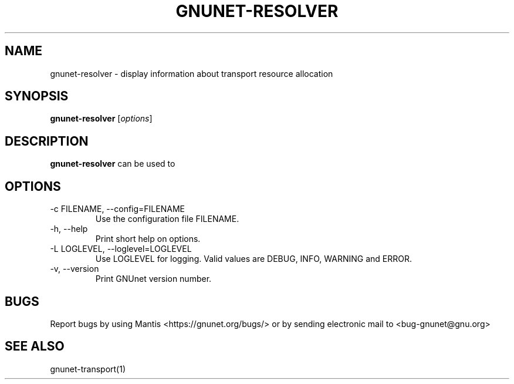 .TH GNUNET\-RESOLVER 1 "Jan 4, 2012" "GNUnet"

.SH NAME
gnunet\-resolver \- display information about transport resource allocation

.SH SYNOPSIS
.B gnunet\-resolver
.RI [ options ]
.br

.SH DESCRIPTION
\fBgnunet\-resolver\fP can be used to 

.SH OPTIONS
.B
.IP "\-c FILENAME,  \-\-config=FILENAME"
Use the configuration file FILENAME.
.B
.IP "\-h, \-\-help"
Print short help on options.
.B
.IP "\-L LOGLEVEL, \-\-loglevel=LOGLEVEL"
Use LOGLEVEL for logging.  Valid values are DEBUG, INFO, WARNING and ERROR.
.B
.IP "\-v, \-\-version"
Print GNUnet version number.


.SH BUGS
Report bugs by using Mantis <https://gnunet.org/bugs/> or by sending electronic mail to <bug\-gnunet@gnu.org>

.SH SEE ALSO
gnunet\-transport(1)
